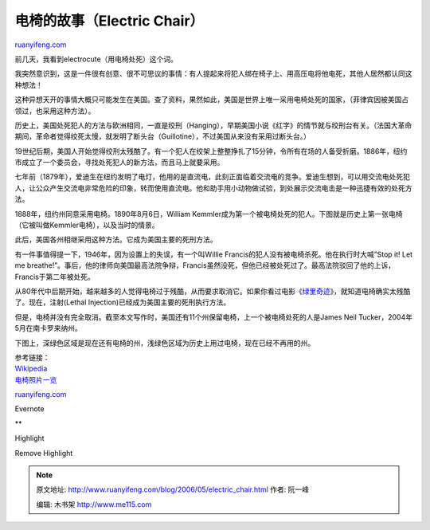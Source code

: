 .. _200605_electric_chair:

电椅的故事（Electric Chair）
===============================================

`ruanyifeng.com <http://www.ruanyifeng.com/blog/2006/05/electric_chair.html>`__

前几天，我看到electrocute（用电椅处死）这个词。

我突然意识到，这是一件很有创意、很不可思议的事情：有人提起来将犯人绑在椅子上、用高压电将他电死，其他人居然都认同这种想法！

这种异想天开的事情大概只可能发生在美国。查了资料，果然如此，美国是世界上唯一采用电椅处死的国家，（菲律宾因被美国占领过，也采用这种方法）。

历史上，美国处死犯人的方法与欧洲相同，一直是绞刑（Hanging），早期美国小说《红字》的情节就与绞刑台有关。（法国大革命期间，革命者觉得绞死太慢，就发明了断头台（Guillotine），不过美国从来没有采用过断头台。）

19世纪后期，美国人开始觉得绞刑太残酷了。有一个犯人在绞架上整整挣扎了15分钟，令所有在场的人备受折磨。1886年，纽约市成立了一个委员会，寻找处死犯人的新方法，而且马上就要采用。

七年前（1879年），爱迪生在纽约发明了电灯，他用的是直流电，此刻正面临着交流电的竞争。爱迪生想到，可以用交流电处死犯人，让公众产生交流电非常危险的印象，转而使用直流电。他和助手用小动物做试验，到处展示交流电击是一种迅捷有效的处死方法。

1888年，纽约州同意采用电椅。1890年8月6日，William
Kemmler成为第一个被电椅处死的犯人。下图就是历史上第一张电椅（它被叫做Kemmler电椅），以及当时的情景。

此后，美国各州相继采用这种方法。它成为美国主要的死刑方法。

有一件事值得提一下，1946年，因为设置上的失误，有一个叫Willie
Francis的犯人没有被电椅杀死。他在执行时大喊”Stop it! Let me
breathe!”。事后，他的律师向美国最高法院争辩，Francis虽然没死，但他已经被处死过了。最高法院驳回了他的上诉，Francis于第二年被处死。

从80年代中后期开始，越来越多的人觉得电椅过于残酷，从而要求取消它。如果你看过电影《\ `绿里奇迹 <http://www.imdb.com/title/tt0120689/>`__\ 》，就知道电椅确实太残酷了。现在，注射(Lethal
Injection)已经成为美国主要的死刑执行方法。

但是，电椅并没有完全取消。截至本文写作时，美国还有11个州保留电椅，上一个被电椅处死的人是James
Neil Tucker，2004年5月在南卡罗来纳州。

下图上，深绿色区域是现在还有电椅的州，浅绿色区域为历史上用过电椅，现在已经不再用的州。

| 参考链接：
| `Wikipedia <http://en.wikipedia.org/wiki/Electric_chair>`__
| `电椅照片一览 <http://users.bestweb.net/~rg/Electric%20Chairs/Americas%20Electric%20Chairs.htm>`__

`ruanyifeng.com <http://www.ruanyifeng.com/blog/2006/05/electric_chair.html>`__

Evernote

**

Highlight

Remove Highlight

.. note::
    原文地址: http://www.ruanyifeng.com/blog/2006/05/electric_chair.html 
    作者: 阮一峰 

    编辑: 木书架 http://www.me115.com